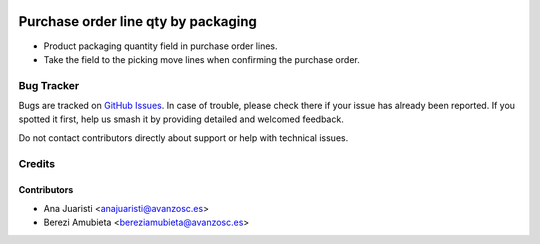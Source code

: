 .. image:: https://img.shields.io/badge/licence-AGPL--3-blue.svg
    :target: http://www.gnu.org/licenses/agpl-3.0-standalone.html
    :alt: License: AGPL-3

====================================
Purchase order line qty by packaging
====================================

* Product packaging quantity field in purchase order lines.
* Take the field to the picking move lines when confirming the purchase order.

Bug Tracker
===========

Bugs are tracked on `GitHub Issues
<https://github.com/avanzosc/odoo-addons/issues>`_. In case of trouble,
please check there if your issue has already been reported. If you spotted
it first, help us smash it by providing detailed and welcomed feedback.

Do not contact contributors directly about support or help with technical issues.

Credits
=======

Contributors
~~~~~~~~~~~~

* Ana Juaristi <anajuaristi@avanzosc.es>
* Berezi Amubieta <bereziamubieta@avanzosc.es>
